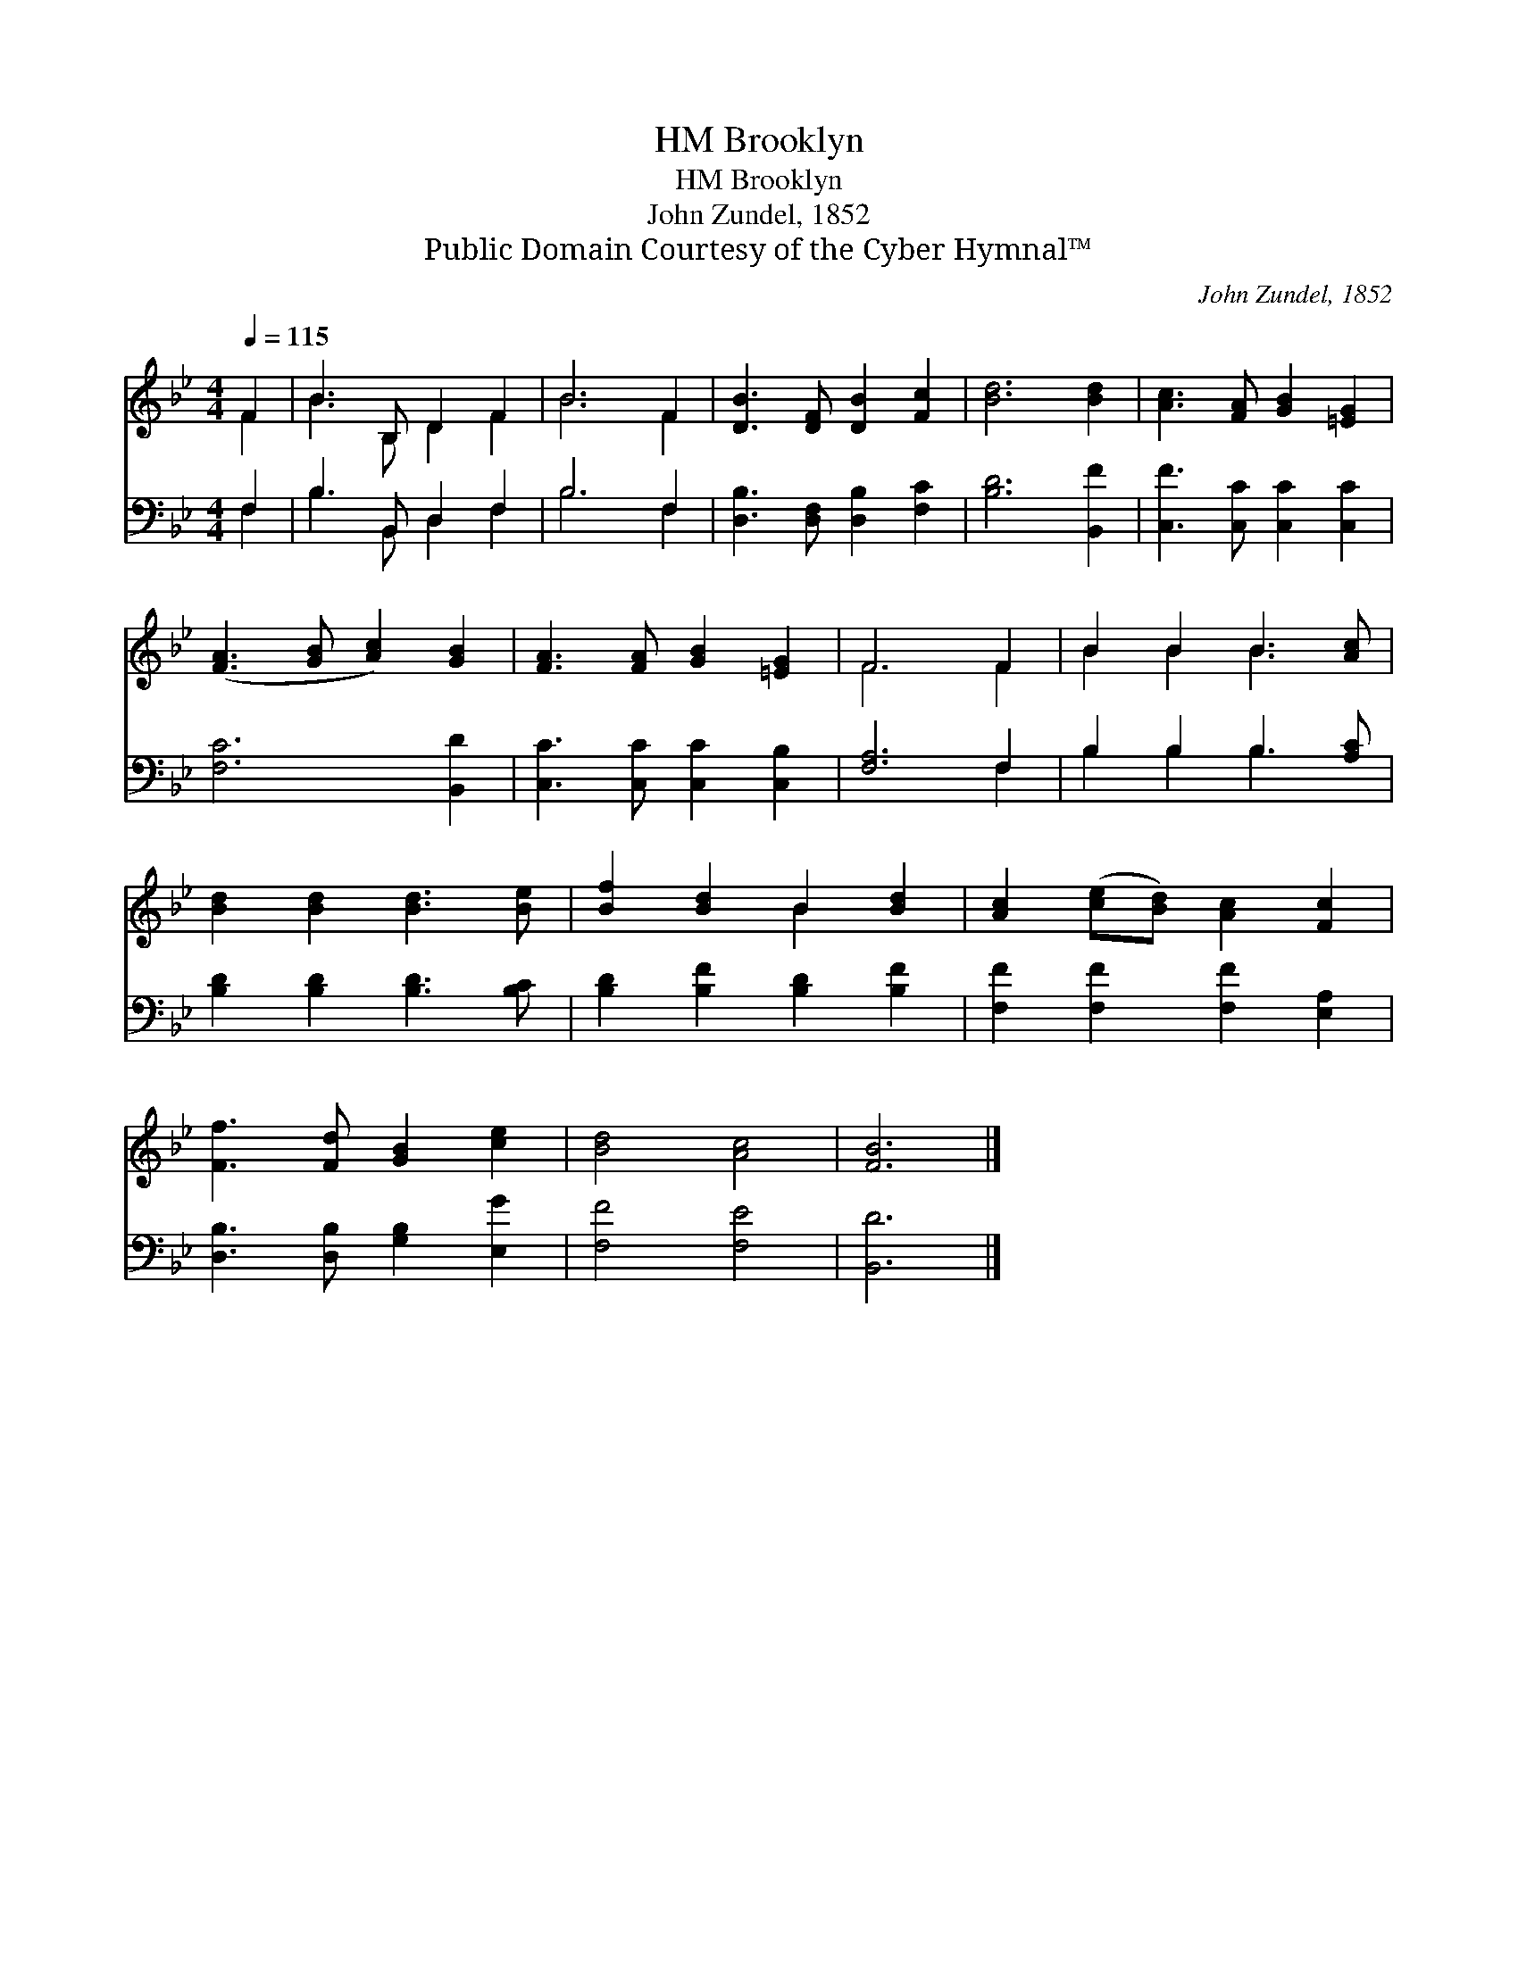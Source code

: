 X:1
T:Brooklyn, HM
T:Brooklyn, HM
T:John Zundel, 1852
T:Public Domain Courtesy of the Cyber Hymnal™
C:John Zundel, 1852
Z:Public Domain
Z:Courtesy of the Cyber Hymnal™
%%score ( 1 2 ) ( 3 4 )
L:1/8
Q:1/4=115
M:4/4
K:Bb
V:1 treble 
V:2 treble 
V:3 bass 
V:4 bass 
V:1
 F2 | B3 B, D2 F2 | B6 F2 | [DB]3 [DF] [DB]2 [Fc]2 | [Bd]6 [Bd]2 | [Ac]3 [FA] [GB]2 [=EG]2 | %6
 ([FA]3 [GB] [Ac]2) [GB]2 | [FA]3 [FA] [GB]2 [=EG]2 | F6 F2 | B2 B2 B3 [Ac] | %10
 [Bd]2 [Bd]2 [Bd]3 [Be] | [Bf]2 [Bd]2 B2 [Bd]2 | [Ac]2 ([ce][Bd]) [Ac]2 [Fc]2 | %13
 [Ff]3 [Fd] [GB]2 [ce]2 | [Bd]4 [Ac]4 | [FB]6 |] %16
V:2
 F2 | B3 B, D2 F2 | B6 F2 | x8 | x8 | x8 | x8 | x8 | F6 F2 | B2 B2 B3 x | x8 | x4 B2 x2 | x8 | x8 | %14
 x8 | x6 |] %16
V:3
 F,2 | B,3 B,, D,2 F,2 | B,6 F,2 | [D,B,]3 [D,F,] [D,B,]2 [F,C]2 | [B,D]6 [B,,F]2 | %5
 [C,F]3 [C,C] [C,C]2 [C,C]2 | [F,C]6 [B,,D]2 | [C,C]3 [C,C] [C,C]2 [C,B,]2 | [F,A,]6 F,2 | %9
 B,2 B,2 B,3 [A,C] | [B,D]2 [B,D]2 [B,D]3 [B,C] | [B,D]2 [B,F]2 [B,D]2 [B,F]2 | %12
 [F,F]2 [F,F]2 [F,F]2 [E,A,]2 | [D,B,]3 [D,B,] [G,B,]2 [E,G]2 | [F,F]4 [F,E]4 | [B,,D]6 |] %16
V:4
 F,2 | B,3 B,, D,2 F,2 | B,6 F,2 | x8 | x8 | x8 | x8 | x8 | x6 F,2 | B,2 B,2 B,3 x | x8 | x8 | x8 | %13
 x8 | x8 | x6 |] %16

